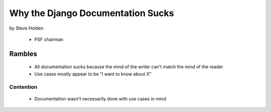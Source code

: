 ============================================
Why the Django Documentation Sucks
============================================

by Steve Holden

 * PSF chairman
 
Rambles
=======

 * All documentation sucks because the mind of the writer can't match the mind of the reader
 * Use cases mostly appear to be "I want to know about X"

Contention
------------

 * Documentation wasn't necessarily done with use cases in mind